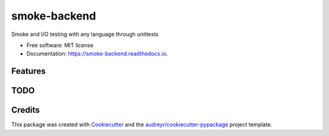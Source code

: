 =============
smoke-backend
=============


.. image:: https://img.shields.io/pypi/v/smoke-backend.svg
        :target: https://pypi.python.org/pypi/smoke-backend

.. image:: https://img.shields.io/travis/msudenvercs/smoke_backend.svg
        :alt: Travis
        :target: https://www.travis-ci.com/msudenvercs/smoke

.. image:: https://readthedocs.org/projects/smoke/badge/?version=latest
        :target: https://smoke_backend.readthedocs.io/en/latest/?badge=latest
        :alt: Documentation Status

Smoke and I/O testing with any language through unittests


* Free software: MIT license
* Documentation: https://smoke-backend.readthedocs.io.


Features
--------


TODO
----


Credits
-------

This package was created with Cookiecutter_ and the `audreyr/cookiecutter-pypackage`_ project template.

.. _Cookiecutter: https://github.com/audreyr/cookiecutter
.. _`audreyr/cookiecutter-pypackage`: https://github.com/audreyr/cookiecutter-pypackage
